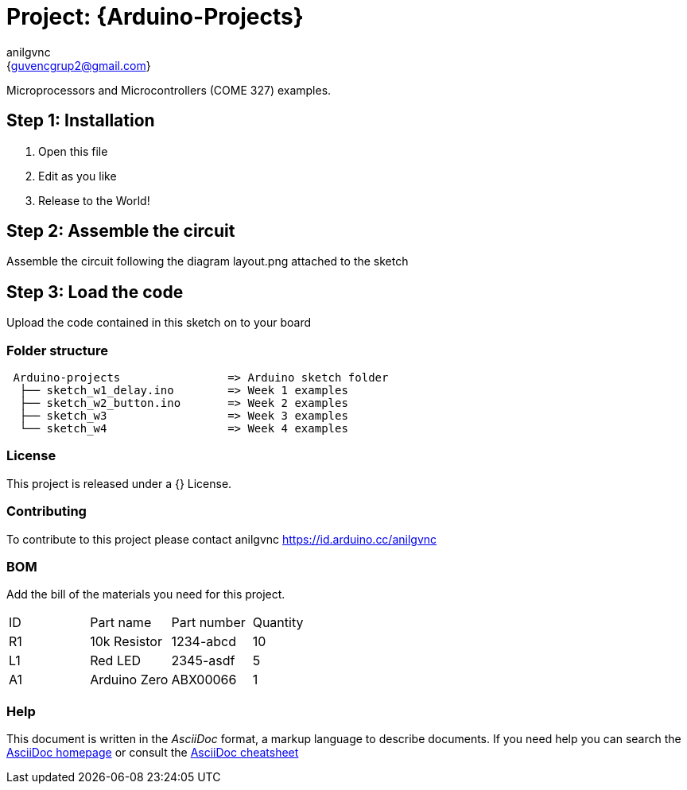 :Author: anilgvnc
:Email: {guvencgrup2@gmail.com}
:Date: 15/11/2023
:Revision: version#
:License: Public Domain

= Project: {Arduino-Projects}

Microprocessors and Microcontrollers (COME 327) examples.

== Step 1: Installation

1. Open this file
2. Edit as you like
3. Release to the World!

== Step 2: Assemble the circuit

Assemble the circuit following the diagram layout.png attached to the sketch

== Step 3: Load the code

Upload the code contained in this sketch on to your board

=== Folder structure

....
 Arduino-projects                => Arduino sketch folder
  ├── sketch_w1_delay.ino        => Week 1 examples
  ├── sketch_w2_button.ino       => Week 2 examples
  ├── sketch_w3                  => Week 3 examples
  └── sketch_w4                  => Week 4 examples
....

=== License
This project is released under a {} License.

=== Contributing
To contribute to this project please contact anilgvnc https://id.arduino.cc/anilgvnc

=== BOM
Add the bill of the materials you need for this project.

|===
| ID | Part name      | Part number | Quantity
| R1 | 10k Resistor   | 1234-abcd   | 10
| L1 | Red LED        | 2345-asdf   | 5
| A1 | Arduino Zero   | ABX00066    | 1
|===


=== Help
This document is written in the _AsciiDoc_ format, a markup language to describe documents.
If you need help you can search the http://www.methods.co.nz/asciidoc[AsciiDoc homepage]
or consult the http://powerman.name/doc/asciidoc[AsciiDoc cheatsheet]
